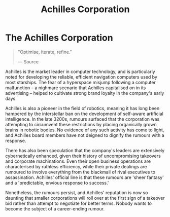 :PROPERTIES:
:ID:       04ba4637-336a-46c7-bab0-3ac12f16b2f9
:END:
#+title: Achilles Corporation
#+filetags: :Corporation:

* The Achilles Corporation

#+begin_quote

  "Optimise, iterate, refine."

  --- Source
#+end_quote

Achilles is the market leader in computer technology, and is
particularly noted for developing the reliable, efficient navigation
computers used by most starships. The fear of a hyperspace misjump
following a computer malfunction -- a nighmare scenario that Achilles
capitalised on in its advertising -- helped to cultivate strong brand
loyalty in the company's early days.

Achilles is also a pioneer in the field of robotics, meaning it has long
been hampered by the interstellar ban on the development of self-aware
artificial intelligence. In the late 3200s, rumours surfaced that the
corporation was attempting to circumvent these restrictions by placing
organically grown brains in robotic bodies. No evidence of any such
activity has come to light, and Achilles board members have not deigned
to dignify the rumours with a response.

There has also been speculation that the company's leaders are
extensively cybernetically enhanced, given their history of
uncompromising takeovers and corporate machinations. Even their open
business operations are characterised by ruthless efficiency, while
their private dealings are rumoured to involve everything from the
blackmail of rival executives to assassination. Achilles' official line
is that these rumours are 'sheer fantasy' and a 'predictable, envious
response to success.'

Nonetheless, the rumours persist, and Achilles' reputation is now so
daunting that smaller corporations will roll over at the first sign of a
takeover bid rather than attempt to negotiate for better terms. Nobody
wants to become the subject of a career-ending rumour.
